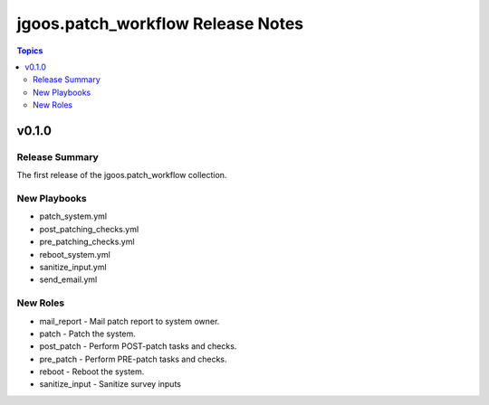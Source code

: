 ===============================
jgoos.patch_workflow Release Notes
===============================

.. contents:: Topics

v0.1.0
======

Release Summary
---------------

The first release of the jgoos.patch_workflow collection.

New Playbooks
---------

- patch_system.yml
- post_patching_checks.yml
- pre_patching_checks.yml
- reboot_system.yml
- sanitize_input.yml
- send_email.yml

New Roles
---------

- mail_report - Mail patch report to system owner.
- patch - Patch the system.
- post_patch - Perform POST-patch tasks and checks.
- pre_patch - Perform PRE-patch tasks and checks.
- reboot - Reboot the system.
- sanitize_input - Sanitize survey inputs
